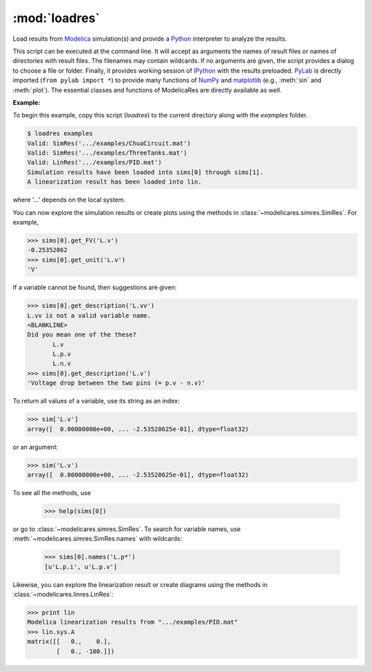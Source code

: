 :mod:`loadres`
==============

Load results from Modelica_ simulation(s) and provide a Python_ interpreter
to analyze the results.

This script can be executed at the command line.  It will accept as arguments
the names of result files or names of directories with result files.  The
filenames may contain wildcards.  If no arguments are given, the script
provides a dialog to choose a file or folder.  Finally, it provides working
session of `IPython <http://www.ipython.org/>`_ with the results preloaded.
PyLab_ is directly imported (``from pylab import *``) to provide many functions
of NumPy_ and matplotlib_ (e.g., :meth:`sin` and :meth:`plot`).  The essential
classes and functions of ModelicaRes are directly available as well.

**Example:**

To begin this example, copy this script (*loadres*) to the current directory 
along with the *examples* folder. 

.. code-block:: sh

   $ loadres examples
   Valid: SimRes('.../examples/ChuaCircuit.mat')
   Valid: SimRes('.../examples/ThreeTanks.mat')
   Valid: LinRes('.../examples/PID.mat')
   Simulation results have been loaded into sims[0] through sims[1].
   A linearization result has been loaded into lin.

where '...' depends on the local system.

You can now explore the simulation results or create plots using the methods in
:class:`~modelicares.simres.SimRes`.  For example,

.. code-block:: python

   >>> sims[0].get_FV('L.v')
   -0.25352862
   >>> sims[0].get_unit('L.v')
   'V'

If a variable cannot be found, then suggestions are given:

.. code-block:: python

   >>> sims[0].get_description('L.vv')
   L.vv is not a valid variable name.
   <BLANKLINE>
   Did you mean one of the these?
          L.v
          L.p.v
          L.n.v
   >>> sims[0].get_description('L.v')
   'Voltage drop between the two pins (= p.v - n.v)'

To return all values of a variable, use its string as an index:

.. code-block:: python

   >>> sim['L.v']
   array([  0.00000000e+00, ... -2.53528625e-01], dtype=float32)

or an argument:

.. code-block:: python

   >>> sim('L.v')
   array([  0.00000000e+00, ... -2.53528625e-01], dtype=float32)

To see all the methods, use

   >>> help(sims[0])

or go to :class:`~modelicares.simres.SimRes`.  To search for variable names, use
:meth:`~modelicares.simres.SimRes.names` with wildcards:

   >>> sims[0].names('L.p*')
   [u'L.p.i', u'L.p.v']

Likewise, you can explore the linearization result or create diagrams using the
methods in :class:`~modelicares.linres.LinRes`:

.. code-block:: python

   >>> print lin
   Modelica linearization results from ".../examples/PID.mat"
   >>> lin.sys.A
   matrix([[   0.,    0.],
           [   0., -100.]])

.. _Modelica: http://www.modelica.org/
.. _Python: http://www.python.org/
.. _PyLab: http://www.scipy.org/PyLab
.. _NumPy: http://numpy.scipy.org/
.. _matplotlib: http://www.matplotlib.org/
